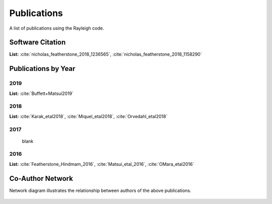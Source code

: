 .. raw:: latex


   \clearpage


Publications
============

A list of publications using the Rayleigh code.

Software Citation
-----------------

**List:** :cite:`nicholas_featherstone_2018_1236565`, :cite:`nicholas_featherstone_2018_1158290`


.. bibliography:: software.bib

Publications by Year
--------------------
2019
^^^^
**List:** :cite:`Buffett+Matsui2019`

.. bibliography:: publications2019.bib

2018
^^^^
**List:**
:cite:`Karak_etal2018`, :cite:`Miquel_etal2018`, :cite:`Orvedahl_etal2018`


.. bibliography:: publications2018.bib

2017
^^^^
  blank

2016
^^^^
**List:** :cite:`Featherstone_Hindmam_2016`, :cite:`Matsui_etal_2016`, :cite:`OMara_etal2016`


.. bibliography:: publications2016.bib

Co-Author Network
-----------------

Network diagram illustrates the relationship between authors of the above publications.

.. figure:: author_plot.png
    :width: 95%
    :align: center

